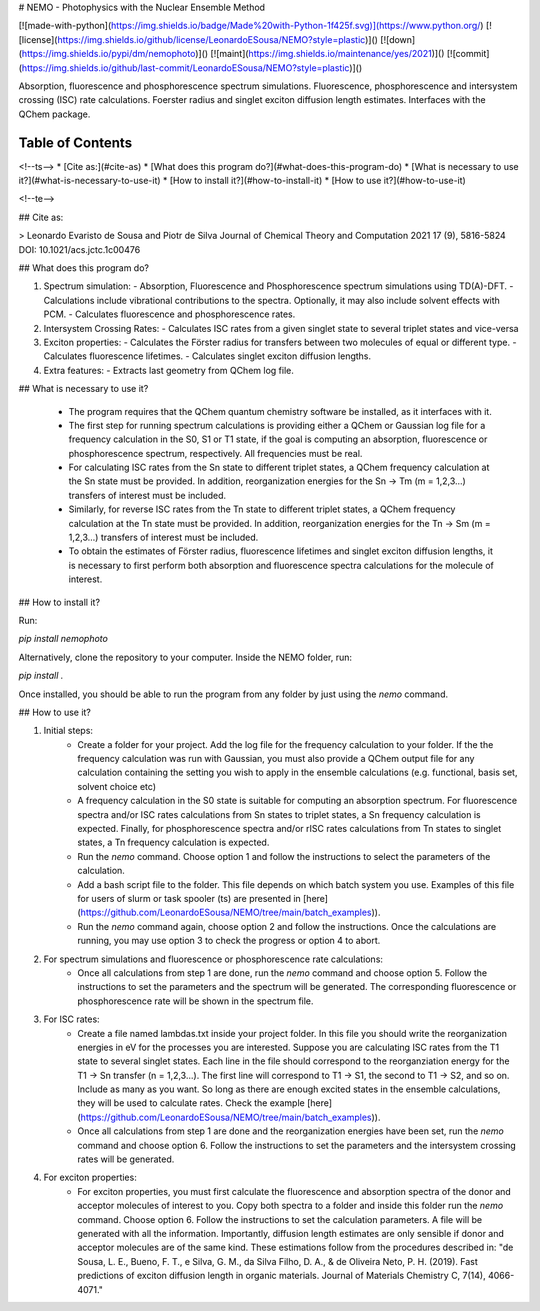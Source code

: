 
# NEMO - Photophysics with the Nuclear Ensemble Method

[![made-with-python](https://img.shields.io/badge/Made%20with-Python-1f425f.svg)](https://www.python.org/)
[![license](https://img.shields.io/github/license/LeonardoESousa/NEMO?style=plastic)]()
[![down](https://img.shields.io/pypi/dm/nemophoto)]()
[![maint](https://img.shields.io/maintenance/yes/2021)]()
[![commit](https://img.shields.io/github/last-commit/LeonardoESousa/NEMO?style=plastic)]()


Absorption, fluorescence and phosphorescence spectrum simulations. Fluorescence, phosphorescence and intersystem crossing (ISC) rate calculations. Foerster radius and singlet exciton diffusion length estimates. Interfaces with the QChem package. 

Table of Contents
=================
<!--ts-->
* [Cite as:](#cite-as)
* [What does this program do?](#what-does-this-program-do)
* [What is necessary to use it?](#what-is-necessary-to-use-it)
* [How to install it?](#how-to-install-it)
* [How to use it?](#how-to-use-it)
   
<!--te-->

## Cite as:

> Leonardo Evaristo de Sousa and Piotr de Silva
Journal of Chemical Theory and Computation 2021 17 (9), 5816-5824
DOI: 10.1021/acs.jctc.1c00476


## What does this program do?

1.  Spectrum simulation:
    - Absorption, Fluorescence and Phosphorescence spectrum simulations using TD(A)-DFT.
    - Calculations include vibrational contributions to the spectra. Optionally, it may also include solvent effects with PCM.
    - Calculates fluorescence and phosphorescence rates.
2.  Intersystem Crossing Rates:
    - Calculates ISC rates from a given singlet state to several triplet states and vice-versa 
3.  Exciton properties:   
    - Calculates the Förster radius for transfers between two molecules of equal or different type.
    - Calculates fluorescence lifetimes.
    - Calculates singlet exciton diffusion lengths.
4.  Extra features:
    - Extracts last geometry from QChem log file.
    
## What is necessary to use it?

 -  The program requires that the QChem quantum chemistry software be installed, as it interfaces with it.

 -  The first step for running spectrum calculations is providing either a QChem or Gaussian log file for a frequency calculation in the S0, S1 or T1 state, if the goal is computing an absorption, fluorescence or phosphorescence spectrum, respectively. All frequencies must be real.  

 -  For calculating ISC rates from the Sn state to different triplet states, a QChem frequency calculation at the Sn state must be provided. In addition, reorganization energies for the Sn -> Tm (m = 1,2,3...) transfers of interest must be included.

 -  Similarly, for reverse ISC rates from the Tn state to different triplet states, a QChem frequency calculation at the Tn state must be provided. In addition, reorganization energies for the Tn -> Sm (m = 1,2,3...) transfers of interest must be included. 
 
 -  To obtain the estimates of Förster radius, fluorescence lifetimes and singlet exciton diffusion lengths, it is necessary to first perform both absorption and fluorescence spectra calculations for the molecule of interest.

## How to install it?

Run:

`pip install nemophoto`

Alternatively, clone the repository to your computer. Inside the NEMO folder, run:

`pip install .`

Once installed, you should be able to run the program from any folder by just using the `nemo` command.

## How to use it?

1. Initial steps:
    - Create a folder for your project. Add the log file for the frequency calculation to your folder. If the the frequency calculation was run with Gaussian, you must also provide a QChem output file for any calculation containing the setting you wish to apply in the ensemble calculations (e.g. functional, basis set, solvent choice etc)
    - A frequency calculation in the S0 state is suitable for computing an absorption spectrum. For fluorescence spectra and/or ISC rates calculations from Sn states to triplet states, a Sn frequency calculation is expected. Finally, for phosphorescence spectra and/or rISC rates calculations from Tn states to singlet states, a Tn frequency calculation is expected.  
    - Run the `nemo` command. Choose option 1 and follow the instructions to select the parameters of the calculation.
    - Add a bash script file to the folder. This file depends on which batch system you use. Examples of this file for users of slurm or task spooler (ts) are presented in [here](https://github.com/LeonardoESousa/NEMO/tree/main/batch_examples)).
    - Run the `nemo` command again, choose option 2 and follow the instructions. Once the calculations are running, you may use option 3 to check the progress or option 4 to abort.

2. For spectrum simulations and fluorescence or phosphorescence rate calculations:
    - Once all calculations from step 1 are done, run the `nemo` command and choose option 5. Follow the instructions to set the parameters and the spectrum will be generated. The corresponding fluorescence or phosphorescence rate will be shown in the spectrum file.

3. For ISC rates:
    - Create a file named lambdas.txt inside your project folder. In this file you should write the reorganization energies in eV for the processes you are interested. Suppose you are calculating ISC rates from the T1 state to several singlet states. Each line in the file should correspond to the reorganziation energy for the T1 -> Sn transfer (n = 1,2,3...). The first line will correspond to T1 -> S1, the second to T1 -> S2, and so on. Include as many as you want. So long as there are enough excited states in the ensemble calculations, they will be used to calculate rates. Check the example [here](https://github.com/LeonardoESousa/NEMO/tree/main/batch_examples)).
    - Once all calculations from step 1 are done and the reorganization energies have been set, run the `nemo` command and choose option 6. Follow the instructions to set the parameters and the intersystem crossing rates will be generated.

4. For exciton properties:
    - For exciton properties, you must first calculate the fluorescence and absorption spectra of the donor and acceptor molecules of interest to you. Copy both spectra to a folder and inside this folder run the `nemo` command. Choose option 6. Follow the instructions to set the calculation parameters. A file will be generated with all the information. Importantly, diffusion length estimates are only sensible if donor and acceptor molecules are of the same kind. These estimations follow from the procedures described in: "de Sousa, L. E., Bueno, F. T., e Silva, G. M., da Silva Filho, D. A., & de Oliveira Neto, P. H. (2019). Fast predictions of exciton diffusion length in organic materials. Journal of Materials Chemistry C, 7(14), 4066-4071." 




